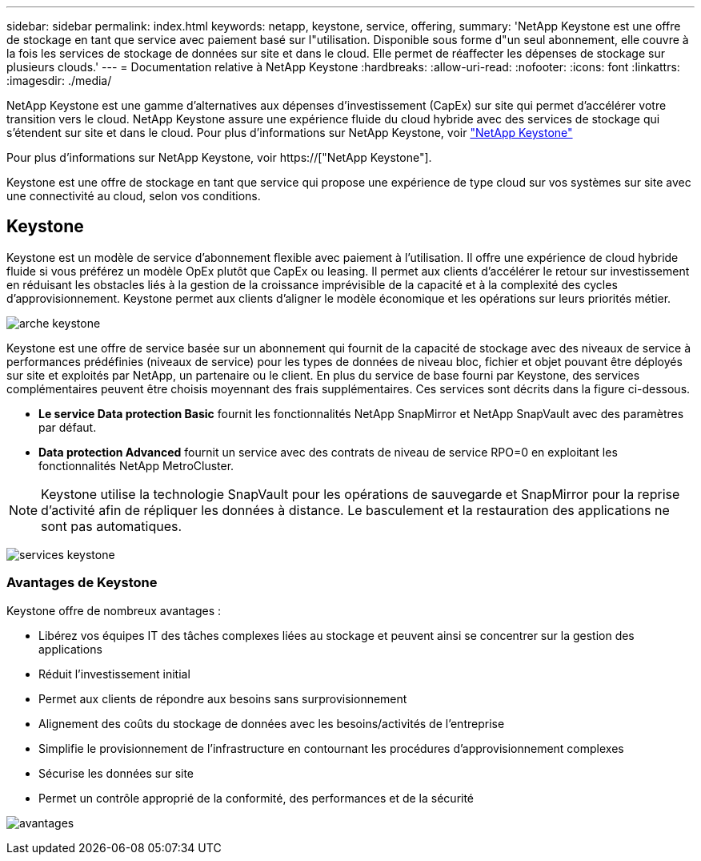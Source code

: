 ---
sidebar: sidebar 
permalink: index.html 
keywords: netapp, keystone, service, offering, 
summary: 'NetApp Keystone est une offre de stockage en tant que service avec paiement basé sur l"utilisation. Disponible sous forme d"un seul abonnement, elle couvre à la fois les services de stockage de données sur site et dans le cloud. Elle permet de réaffecter les dépenses de stockage sur plusieurs clouds.' 
---
= Documentation relative à NetApp Keystone
:hardbreaks:
:allow-uri-read: 
:nofooter: 
:icons: font
:linkattrs: 
:imagesdir: ./media/


NetApp Keystone est une gamme d'alternatives aux dépenses d'investissement (CapEx) sur site qui permet d'accélérer votre transition vers le cloud. NetApp Keystone assure une expérience fluide du cloud hybride avec des services de stockage qui s'étendent sur site et dans le cloud. Pour plus d'informations sur NetApp Keystone, voir link:https://www.netapp.com/services/subscriptions/keystone/["NetApp Keystone"]

Pour plus d'informations sur NetApp Keystone, voir https://["NetApp Keystone"].

Keystone est une offre de stockage en tant que service qui propose une expérience de type cloud sur vos systèmes sur site avec une connectivité au cloud, selon vos conditions.



== Keystone

Keystone est un modèle de service d'abonnement flexible avec paiement à l'utilisation. Il offre une expérience de cloud hybride fluide si vous préférez un modèle OpEx plutôt que CapEx ou leasing. Il permet aux clients d'accélérer le retour sur investissement en réduisant les obstacles liés à la gestion de la croissance imprévisible de la capacité et à la complexité des cycles d'approvisionnement. Keystone permet aux clients d'aligner le modèle économique et les opérations sur leurs priorités métier.

image:nkfsosm_image2.png["arche keystone"]

Keystone est une offre de service basée sur un abonnement qui fournit de la capacité de stockage avec des niveaux de service à performances prédéfinies (niveaux de service) pour les types de données de niveau bloc, fichier et objet pouvant être déployés sur site et exploités par NetApp, un partenaire ou le client. En plus du service de base fourni par Keystone, des services complémentaires peuvent être choisis moyennant des frais supplémentaires. Ces services sont décrits dans la figure ci-dessous.

* *Le service Data protection Basic* fournit les fonctionnalités NetApp SnapMirror et NetApp SnapVault avec des paramètres par défaut.
* *Data protection Advanced* fournit un service avec des contrats de niveau de service RPO=0 en exploitant les fonctionnalités NetApp MetroCluster.



NOTE: Keystone utilise la technologie SnapVault pour les opérations de sauvegarde et SnapMirror pour la reprise d'activité afin de répliquer les données à distance. Le basculement et la restauration des applications ne sont pas automatiques.

image:nkfsosm_image3.png["services keystone"]



=== Avantages de Keystone

Keystone offre de nombreux avantages :

* Libérez vos équipes IT des tâches complexes liées au stockage et peuvent ainsi se concentrer sur la gestion des applications
* Réduit l'investissement initial
* Permet aux clients de répondre aux besoins sans surprovisionnement
* Alignement des coûts du stockage de données avec les besoins/activités de l'entreprise
* Simplifie le provisionnement de l'infrastructure en contournant les procédures d'approvisionnement complexes
* Sécurise les données sur site
* Permet un contrôle approprié de la conformité, des performances et de la sécurité


image:nkfsosm_image4.png["avantages"]
